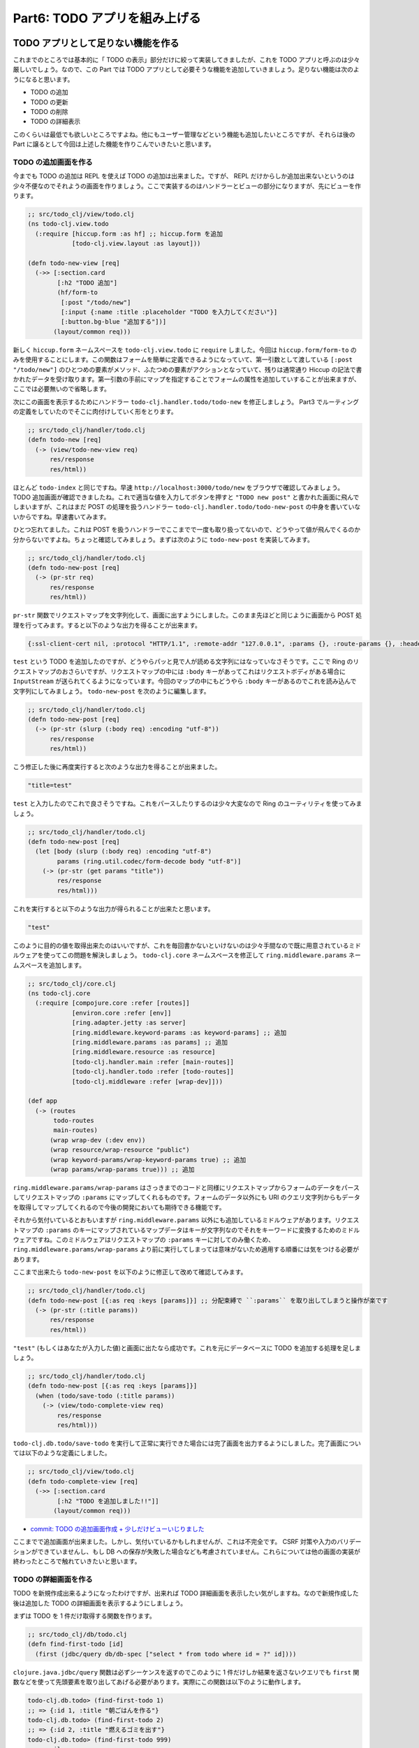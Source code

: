 ================================
 Part6: TODO アプリを組み上げる
================================

TODO アプリとして足りない機能を作る
===================================

これまでのところでは基本的に「 TODO の表示」部分だけに絞って実装してきましたが、これを TODO アプリと呼ぶのは少々厳しいでしょう。なので、この Part では TODO アプリとして必要そうな機能を追加していきましょう。足りない機能は次のようになると思います。

* TODO の追加
* TODO の更新
* TODO の削除
* TODO の詳細表示

このくらいは最低でも欲しいところですよね。他にもユーザー管理などという機能も追加したいところですが、それらは後の Part に譲るとして今回は上述した機能を作りこんでいきたいと思います。

TODO の追加画面を作る
---------------------

今までも TODO の追加は REPL を使えば TODO の追加は出来ました。ですが、 REPL だけからしか追加出来ないというのは少々不便なのでそれようの画面を作りましょう。ここで実装するのはハンドラーとビューの部分になりますが、先にビューを作ります。

.. sourcecode:: clojure

  ;; src/todo_clj/view/todo.clj
  (ns todo-clj.view.todo
    (:require [hiccup.form :as hf] ;; hiccup.form を追加
              [todo-clj.view.layout :as layout]))

  (defn todo-new-view [req]
    (->> [:section.card
          [:h2 "TODO 追加"]
          (hf/form-to
           [:post "/todo/new"]
           [:input {:name :title :placeholder "TODO を入力してください"}]
           [:button.bg-blue "追加する"])]
         (layout/common req)))

新しく ``hiccup.form`` ネームスペースを ``todo-clj.view.todo`` に ``require`` しました。今回は ``hiccup.form/form-to`` のみを使用することにします。この関数はフォームを簡単に定義できるようになっていて、第一引数として渡している ``[:post "/todo/new"]`` のひとつめの要素がメソッド、ふたつめの要素がアクションとなっていて、残りは通常通り Hiccup の記法で書かれたデータを受け取ります。第一引数の手前にマップを指定することでフォームの属性を追加していすることが出来ますが、ここでは必要無いので省略します。

次にこの画面を表示するためにハンドラー ``todo-clj.handler.todo/todo-new`` を修正しましょう。 Part3 でルーティングの定義をしていたのでそこに肉付けしていく形をとります。

.. sourcecode:: clojure

  ;; src/todo_clj/handler/todo.clj
  (defn todo-new [req]
    (-> (view/todo-new-view req)
        res/response
        res/html))

ほとんど ``todo-index`` と同じですね。早速 ``http://localhost:3000/todo/new`` をブラウザで確認してみましょう。 TODO 追加画面が確認できましたね。これで適当な値を入力してボタンを押すと ``"TODO new post"`` と書かれた画面に飛んでしまいますが、これはまだ POST の処理を扱うハンドラー ``todo-clj.handler.todo/todo-new-post`` の中身を書いていないからですね。早速書いてみます。

ひとつ忘れてました。これは POST を扱うハンドラーでここまでで一度も取り扱ってないので、どうやって値が飛んでくるのか分からないですよね。ちょっと確認してみましょう。まずは次のように ``todo-new-post`` を実装してみます。

.. sourcecode:: clojure

  ;; src/todo_clj/handler/todo.clj
  (defn todo-new-post [req]
    (-> (pr-str req)
        res/response
        res/html))

``pr-str`` 関数でリクエストマップを文字列化して、画面に出すようにしました。このまま先ほどと同じように画面から POST 処理を行ってみます。すると以下のような出力を得ることが出来ます。

.. sourcecode:: clojure

  {:ssl-client-cert nil, :protocol "HTTP/1.1", :remote-addr "127.0.0.1", :params {}, :route-params {}, :headers {"accept" "text/html,application/xhtml+xml,application/xml;q=0.9,*/*;q=0.8", "user-agent" "Mozilla/5.0 (X11; Ubuntu; Linux x86_64; rv:41.0) Gecko/20100101 Firefox/41.0", "referer" "http://localhost:3000/todo/new", "connection" "keep-alive", "host" "localhost:3000", "accept-language" "en-US,en;q=0.5", "accept-encoding" "gzip, deflate", "content-length" "10", "content-type" "application/x-www-form-urlencoded"}, :server-port 3000, :content-length 10, :compojure/route [:post "/new"], :content-type "application/x-www-form-urlencoded", :path-info "/new", :character-encoding nil, :context "/todo", :uri "/todo/new", :server-name "localhost", :query-string nil, :body #object[org.eclipse.jetty.server.HttpInputOverHTTP 0x56833ace "HttpInputOverHTTP@56833ace"], :scheme :http, :request-method :post}

``test`` という TODO を追加したのですが、どうやらパッと見で人が読める文字列にはなっていなさそうです。ここで Ring のリクエストマップのおさらいですが、リクエストマップの中には ``:body`` キーがあってこれはリクエストボディがある場合に ``InputStream`` が送られてくるようになっています。今回のマップの中にもどうやら ``:body`` キーがあるのでこれを読み込んで文字列にしてみましょう。 ``todo-new-post`` を次のように編集します。

.. sourcecode:: clojure

  ;; src/todo_clj/handler/todo.clj
  (defn todo-new-post [req]
    (-> (pr-str (slurp (:body req) :encoding "utf-8"))
        res/response
        res/html))

こう修正した後に再度実行すると次のような出力を得ることが出来ました。

.. sourcecode:: clojure

  "title=test"

``test`` と入力したのでこれで良さそうですね。これをパースしたりするのは少々大変なので Ring のユーティリティを使ってみましょう。

.. sourcecode:: clojure

  ;; src/todo_clj/handler/todo.clj
  (defn todo-new-post [req]
    (let [body (slurp (:body req) :encoding "utf-8")
          params (ring.util.codec/form-decode body "utf-8")]
      (-> (pr-str (get params "title"))
          res/response
          res/html)))

これを実行すると以下のような出力が得られることが出来たと思います。

.. sourcecode:: clojure

  "test"

このように目的の値を取得出来たのはいいですが、これを毎回書かないといけないのは少々手間なので既に用意されているミドルウェアを使ってこの問題を解決しましょう。 ``todo-clj.core`` ネームスペースを修正して ``ring.middleware.params`` ネームスペースを追加します。

.. sourcecode:: clojure

  ;; src/todo_clj/core.clj
  (ns todo-clj.core
    (:require [compojure.core :refer [routes]]
              [environ.core :refer [env]]
              [ring.adapter.jetty :as server]
              [ring.middleware.keyword-params :as keyword-params] ;; 追加
              [ring.middleware.params :as params] ;; 追加
              [ring.middleware.resource :as resource]
              [todo-clj.handler.main :refer [main-routes]]
              [todo-clj.handler.todo :refer [todo-routes]]
              [todo-clj.middleware :refer [wrap-dev]]))

  (def app
    (-> (routes
         todo-routes
         main-routes)
        (wrap wrap-dev (:dev env))
        (wrap resource/wrap-resource "public")
        (wrap keyword-params/wrap-keyword-params true) ;; 追加
        (wrap params/wrap-params true))) ;; 追加

``ring.middleware.params/wrap-params`` はさっきまでのコードと同様にリクエストマップからフォームのデータをパースしてリクエストマップの ``:params`` にマップしてくれるものです。フォームのデータ以外にも URI のクエリ文字列からもデータを取得してマップしてくれるので今後の開発においても期待できる機能です。

それから気付いているとおもいますが ``ring.middleware.params`` 以外にも追加しているミドルウェアがあります。リクエストマップの ``:params`` のキーにマップされているマップデータはキーが文字列なのでそれをキーワードに変換するためのミドルウェアですね。このミドルウェアはリクエストマップの ``:params`` キーに対してのみ働くため、 ``ring.middleware.params/wrap-params`` より前に実行してしまっては意味がないため適用する順番には気をつける必要があります。

ここまで出来たら ``todo-new-post`` を以下のように修正して改めて確認してみます。

.. sourcecode:: clojure

  ;; src/todo_clj/handler/todo.clj
  (defn todo-new-post [{:as req :keys [params]}] ;; 分配束縛で ``:params`` を取り出してしまうと操作が楽です
    (-> (pr-str (:title params))
        res/response
        res/html))

``"test"`` (もしくはあなたが入力した値)と画面に出たなら成功です。これを元にデータベースに TODO を追加する処理を足しましょう。

.. sourcecode:: clojure

  ;; src/todo_clj/handler/todo.clj
  (defn todo-new-post [{:as req :keys [params]}]
    (when (todo/save-todo (:title params))
      (-> (view/todo-complete-view req)
          res/response
          res/html)))

``todo-clj.db.todo/save-todo`` を実行して正常に実行できた場合には完了画面を出力するようにしました。完了画面については以下のような定義にしました。

.. sourcecode:: clojure

  ;; src/todo_clj/view/todo.clj
  (defn todo-complete-view [req]
    (->> [:section.card
          [:h2 "TODO を追加しました!!"]]
         (layout/common req)))

* `commit: TODO の追加画面作成 + 少しだけビューいじりました <https://github.com/ayato-p/intro-web-clojure/commit/a7be051ef75783a2547714bebb431dbbbcc73846>`_

ここまでで追加画面が出来ました。しかし、気付いているかもしれませんが、これは不完全です。 CSRF 対策や入力のバリデーションができていませんし、もし DB への保存が失敗した場合なども考慮されていません。これらについては他の画面の実装が終わったところで触れていきたいと思います。

TODO の詳細画面を作る
---------------------

TODO を新規作成出来るようになったわけですが、出来れば TODO 詳細画面を表示したい気がしますね。なので新規作成した後は追加した TODO の詳細画面を表示するようにしましょう。

まずは TODO を 1 件だけ取得する関数を作ります。

.. sourcecode:: clojure

  ;; src/todo_clj/db/todo.clj
  (defn find-first-todo [id]
    (first (jdbc/query db/db-spec ["select * from todo where id = ?" id])))

``clojure.java.jdbc/query`` 関数は必ずシーケンスを返すのでこのように 1 件だけしか結果を返さないクエリでも ``first`` 関数などを使って先頭要素を取り出してあげる必要があります。実際にこの関数は以下のように動作します。

.. sourcecode:: clojure

  todo-clj.db.todo> (find-first-todo 1)
  ;; => {:id 1, :title "朝ごはんを作る"}
  todo-clj.db.todo> (find-first-todo 2)
  ;; => {:id 2, :title "燃えるゴミを出す"}
  todo-clj.db.todo> (find-first-todo 999)
  ;; => nil

存在しない ID を指定した場合(検索結果が 0 件)、 ``nil`` を返却します。

さて、データベースから TODO を取得する処理は出来たので今度は表示をなんとかしましょう。

.. sourcecode:: clojure

  ;; src/todo_clj/handler/todo.clj
  (defn todo-show [{:as req :keys [params]}]
    (if-let [todo (todo/find-first-todo (Long/parseLong (:todo-id params)))]
      (-> (view/todo-show-view req todo)
          res/response
          res/html)))

``params`` から ``:todo-id`` キーの値を取得していますが、これは Compojure のルーティング定義部分で指定していたルートパラメーターですね。 Compojure のルートをリクエストマップが通るときに、自動的にルートパラメーターが ``:params`` にマップされているマップデータへと追加されます。そして、これは文字列の値なので数値へと変換する必要があります。

指定されたルートパラメーターを取得して TODO を検索するわけですが、 URI を手動で入力されたりする場合は該当する TODO が存在しない可能性があるので ``if-let`` を使って分岐しますが、エラー処理については後述するのでここではその部分について言及を避けます。

ビュー部分に関しては TODO のタイトルを表示するだけにしたいので次のようにします。

.. sourcecode:: clojure

  ;; src/todo_clj/view/todo.clj
  (defn todo-show-view [req todo]
    (->> [:section.card
          [:h2 (:title todo)]]
         (layout/common req)))

ここまで実装出来たら ``http://localhost:3000/todo/1`` と入力して、 TODO の 1 件目が表示されているのが確認出来たら最後に TODO 作成後にこの画面にリダイレクトするように変更しましょう。まずはリダイレクト用のユーティリティ関数を ``todo-clj.util.response`` ネームスペースに追加します。

.. sourcecode:: clojure

  ;; src/todo_clj/util/response.clj
  (def redirect #'res/redirect)
  (alter-meta! #'redirect #(merge % (meta #'res/redirect)))

``response`` 関数と同じように ``redirect`` 関数を持ってきます。 ``todo-clj.handler.todo/todo-new-post`` を修正して次のようにします。

.. sourcecode:: clojure

  ;; src/todo_clj/handler/todo.clj
  (defn todo-new-post [{:as req :keys [params]}]
    (if-let [todo (first (todo/save-todo (:title params)))]
      (-> (res/redirect (str "/todo/" (:id todo)))
          res/html)))

これで TODO を追加したら自動的に詳細画面へとリダイレクトされるようになりました。ただ、いきなり詳細画面が出されても嬉しくないのでちょっとしたアラートが TODO を追加した直後の詳細画面でのみ表示されるようにしましょう。 Rails や他のフレームワークでいう flash 機能を使いたいので、例によってこれをミドルウェアで実現します。まずはいつも通り ``todo-clj.core`` ネームスペースを修正して、ミドルウェアを追加します。

.. sourcecode:: clojure

  ;; src/todo_clj/core.clj
  (ns todo-clj.core
    (:require [compojure.core :refer [routes]]
              [environ.core :refer [env]]
              [ring.adapter.jetty :as server]
              [ring.middleware.flash :as flash] ;; 追加
              [ring.middleware.keyword-params :as keyword-params]
              [ring.middleware.params :as params]
              [ring.middleware.resource :as resource]
              [ring.middleware.session :as session] ;; 追加
              [todo-clj.handler.main :refer [main-routes]]
              [todo-clj.handler.todo :refer [todo-routes]]
              [todo-clj.middleware :refer [wrap-dev]]))

  (def app
    (-> (routes
         todo-routes
         main-routes)
        (wrap wrap-dev (:dev env))
        (wrap resource/wrap-resource "public")
        (wrap keyword-params/wrap-keyword-params true)
        (wrap params/wrap-params true)
        (wrap flash/wrap-flash true) ;; 追加
        (wrap session/wrap-session true))) ;; 追加

``ring.middleware.flash`` と ``ring.middleware.session`` を足しました。これらはレスポンスマップに対して修正を加えるミドルウェアですが、それぞれ flash ミドルウェアはレスポンスマップに ``:flash`` というキーがある場合に、次のリクエストマップに対して ``:flash`` キーでコンテンツを追加します。 session ミドルウェアは flash ミドルウェアと同様に ``:session`` というキーで同じ動作をします。また ``ring.middleware.flash`` は ``ring.middleware.session`` に依存しているので、適用する順番には気をつける必要があります。

次に ``todo-new-post`` 関数を少し修正します。

.. sourcecode:: clojure

  ;; src/todo_clj/handler/todo.clj
  (defn todo-new-post [{:as req :keys [params]}]
    (if-let [todo (first (todo/save-todo (:title params)))]
      (-> (res/redirect (str "/todo/" (:id todo)))
          (assoc :flash {:msg "TODO を正常に追加しました。"}) ;; 追加
          res/html)))

レスポンスマップ( ``redirect`` 関数はレスポンスマップを返却する)の ``:flash`` キーにマップデータを追加します。このようにして追加された flash データはビューで次のように利用します。

.. sourcecode:: clojure

  ;; src/todo_clj/view/todo.clj
  (defn todo-show-view [req todo]
    (->> [:section.card
          (when-let [{:keys [msg]} (:flash req)] ;; リクエストマップに ``:flash`` があればそれをアラートとして表示される
            [:div.alert.alert-success [:strong msg]])
          [:h2 (:title todo)]]
         (layout/common req)))

* `commit: TODO 詳細画面の作成とミドルウェアを幾つか追加 <https://github.com/ayato-p/intro-web-clojure/commit/16c832d21b8753d95ad3bb605a337aadfb338695>`_

早速、 ``http://localhost:3000/todo/new`` から新しい TODO を追加してみて、アラートが正常に表示されることを確認します。出来たら次に進みましょう。あ、 ``todo-complete-view`` 関数は使わなくなったので削除してしまっても問題ありません。

TODO の編集画面を作る
---------------------

追加して、詳細画面を表示出来るようになったら今度は既にある TODO を更新出来るようにしたいですよね(今のところ TODO のタイトルしか作成出来ないのでそうでもない?)。早速書いていきます。

ブラウザで ``http://localhost:3000/todo/1/edit`` にアクセスすると素っ気ない文字列が出てくる状態だと思うので、さっとハンドラーを修正してビューも作成してしまいましょう。

.. sourcecode:: clojure

  ;; src/todo_clj/handler/todo.clj
  (defn todo-edit [{:as req :keys [params]}]
    (if-let [todo (todo/find-first-todo (Long/parseLong (:todo-id params)))]
      (-> (view/todo-edit-view req todo)
          res/response
          res/html)))

.. sourcecode:: clojure

  ;; src/todo_clj/view/todo.clj
  (defn todo-edit-view [req todo]
    (let [todo-id (get-in req [:params :todo-id])]
      (->> [:section.card
            [:h2 "TODO 編集"]
            (hf/form-to
             [:post (str "/todo/" todo-id "/edit")]
             [:input {:name :title :value (:title todo)
                      :placeholder "TODO を入力してください"}]
             [:button.bg-blue "更新する"])]
           (layout/common req))))

こんな感じで編集画面を作りました。ほとんど、 ``todo-new`` や ``todo-show`` で書いたようなコードなので改めて説明する必要はあまりないと思います。これで ``http://localhost:3000/todo/1/edit`` にアクセスすると追加画面と似たような(というかほぼ同じ)画面が見えるようになっていますが、ここに何か入力して「更新する」ボタンお押してもまた素っ気ない文字列が出てくるだけです。次は POST 処理を書いてあげる必要がありますね。先にデータベースへ更新をかける関数を書きます。

.. sourcecode:: clojure

  ;; src/todo_clj/db/todo.clj
  (defn update-todo [id title]
    (jdbc/update! db/db-spec :todo {:title title} ["id = ?" id]))

実際に更新出来るか REPL でこれを試してみましょう。

.. sourcecode:: clojure

  todo-clj.db.todo> (update-todo 1 "夜ご飯を食べる")
  ;; => (1)
  todo-clj.db.todo> (update-todo 9999 "ラザニアを作る")
  ;; => (0)

前の Part で説明したように ``clojure.java.jdbc/update!`` 関数は更新件数を返すので、更新件数が 0 だったら更新する対象がなかったみなすことが出来そうです。これを使って実際の POST 処理を書くと次のようになります。

.. sourcecode:: clojure

  ;; src/todo_clj/handler/todo.clj
  (defn todo-edit-post [{:as req :keys [params]}]
    (let [todo-id (Long/parseLong (:todo-id params))]
      (if (pos? (first (todo/update-todo todo-id (:title params))))
        (-> (res/redirect (str "/todo/" todo-id))
            (assoc :flash {:msg "TODO を正常に更新しました"})
            res/html))))

* `commit: TODO の更新画面を作成した <https://github.com/ayato-p/intro-web-clojure/commit/95f9fa5e193784cc30bc44ea2674e8b78611c247>`_

``pos?`` で更新件数が 1 件以上であることを確かめています。もし更新件数が 1 件以上であれば(期待値としては 1 件しかないはずですが)正常に更新処理を出来たということなので追加処理のとき同様リダイレクトして詳細画面を表示させましょう。ここまで書いたら ``http://localhost:3000/todo/1/edit`` から更新して詳細画面が出ることを確認しましょう。

TODO の削除画面を作る
---------------------

さて、追加、表示、編集ときたので最後の削除画面を作りましょう。これも難しくないので編集画面と同様さっくりやってしまいましょう。まずは ``http://localhost:3000/todo/1/delete`` でアクセスされたら削除するのか確認するような画面を作りましょう。

.. sourcecode:: clojure

  ;; src/todo_clj/handler/todo.clj
  (defn todo-delete [{:as req :keys [params]}]
    (if-let [todo (todo/find-first-todo (Long/parseLong (:todo-id params)))]
      (-> (view/todo-delete-view req todo)
          res/response
          res/html)))

.. sourcecode:: clojure

  ;; src/todo_clj/view/todo.clj
  (defn todo-delete-view [req todo]
    (let [todo-id (get-in req [:params :todo-id])]
      (->> [:section.card
            [:h2 "TODO 削除"]
            (hf/form-to
             [:post (str "/todo/" todo-id "/delete")]
             [:p "次の TODO を本当に削除しますか?"]
             [:p "*" (:title todo)]
             [:button.bg-red "削除する"])]
           (layout/common req))))

ここまでも大凡同じですね。次はデータベースから TODO を削除する処理を書きます。

.. sourcecode:: clojure

  ;; src/todo_clj/db/todo.clj
  (defn delete-todo [id]
    (jdbc/delete! db/db-spec :todo ["id = ?" id]))

これを REPL で試すとこうなります。

.. sourcecode:: clojure

  todo-clj.db.todo> (delete-todo 2)
  ;; => (1)
  todo-clj.db.todo> (delete-todo 2)
  ;; => (0)

これも更新関数と同様に更新件数を返します。なので、削除対象が 0 件の場合は 0 が返ってきます。最後に POST を処理する関数を書いたら完成です。

.. sourcecode:: clojure

  ;; src/todo_clj/db/todo.clj
  (defn todo-delete-post [{:as req :keys [params]}]
    (let [todo-id (Long/parseLong (:todo-id params))]
      (if (pos? (first (todo/delete-todo todo-id)))
        (-> (res/redirect "/todo")
            (assoc :flash {:msg "TODO を正常に削除しました"})
            res/html))))

削除したあとのリダイレクト先に TODO の一覧画面にします。一覧画面上にアラートを出したいので、一覧画面の方にも修正を加えます。

.. sourcecode:: clojure

  ;; src/todo_clj/handler/todo.clj
  (defn todo-index-view [req todo-list]
    (->> [:section.card
          (when-let [{:keys [msg]} (:flash req)]
            [:div.alert.alert-success [:strong msg]])
          [:h2 "TODO 一覧"]
          [:ul
           (for [{:keys [title]} todo-list]
             [:li title])]]
         (layout/common req)))

* `commit: TODO の削除画面を作成した <https://github.com/ayato-p/intro-web-clojure/commit/4686b0d8ac88a8ebda7669ae6c8384ae58aaf89b>`_

書けたら実際に ``http://localhost:3000/todo/1/delete`` から削除してみましょう。削除が成功していればここまでは大丈夫でしょう。

仕上げ
======

簡単に幾つかの画面を作ってきましたが、気付いていると思いますが各画面を行き来するためのリンクが欠けていたり、エラーハンドリングが出来ていなかったりとちょっと杜撰です。ということでアプリを仕上げていきましょう。

各画面をリンクさせる
--------------------

まずは今まで作った画面をリンクさせましょう。

.. sourcecode:: clojure

  ;; src/todo_clj/view/todo.clj
  (defn todo-index-view [req todo-list]
    (->> [:section.card
          (when-let [{:keys [msg]} (:flash req)]
            [:div.alert.alert-success [:strong msg]])
          [:h2 "TODO 一覧"]
          [:ul
           (for [{:keys [id title]} todo-list]
             [:li [:a {:href (str "/todo/" id)} title]])]]
         (layout/common req)))

TODO 一覧はそれぞれの TODO に詳細画面へといけるリンクを付けました。

.. sourcecode:: clojure

  ;; src/todo_clj/view/todo.clj
  (defn todo-show-view [req todo]
    (let [todo-id (:id todo)]
      (->> [:section.card
            (when-let [{:keys [msg]} (:flash req)]
              [:div.alert.alert-success [:strong msg]])
            [:h2 (:title todo)]
            [:a.wide-link {:href (str "/todo/" todo-id "/edit")} "修正する"]
            [:a.wide-link {:href (str "/todo/" todo-id "/delete")} "削除する"]]
           (layout/common req))))

詳細画面には編集と削除画面のそれぞれにいけるリンクを付けました。これでとりあえず URI 直接入力しないと各画面にいけないという問題は解消できました。それと CSS に少し書き足しています。

.. sourcecode:: css

  ;; resources/public/css/style.css
  a.wide-link {
      margin: 0 5px;
  }

* `commit: 画面間のリンクを作成 <https://github.com/ayato-p/intro-web-clojure/commit/e9d3aedbacb0563719d82d3bf7c4eec0535ba44c>`_

バリデーションを作る
--------------------

今までの状態では何も入力しないでも TODO を追加したり更新することができていました。出来ればちゃんとしたデータを入力してもらいたいので、入力がない場合入力画面へと再度誘導したいと思います。

これを実現するためにまずはバリデーションを簡単に行えるライブラリを導入しましょう。今回は bouncer というバリデーション用ライブラリを使うことにします。

.. sourcecode:: clojure

  ;; project.clj
  :dependencies [[org.clojure/clojure "1.7.0"]
                 [ring "1.4.0"]
                 [compojure "1.4.0"]
                 [hiccup "1.0.5"]
                 [environ "1.0.1"]
                 [org.clojure/java.jdbc "0.4.2"]
                 [org.postgresql/postgresql "9.4-1205-jdbc42"]
                 [bouncer "0.3.3"]] ;; new

いつものように依存関係に追加したら REPL を再起動して軽く試してみましょう。

.. sourcecode:: clojure

  user> (require '[bouncer.core :as b]
                 '[bouncer.validators :as v])
  ;; => nil
  user> (b/validate {:title ""}
                    :title v/required)
  ;; => [{:title ("title must be present")} {:title "", :bouncer.core/errors {:title ("title must be present")}}]
  user> (b/validate {:title "朝ごはんを作る"}
                    :title v/required)
  ;; => [nil {:title "朝ごはんを作る"}]
  user> (def todo-varidator {:title v/required})
  ;; => #'user/todo-varidator
  user> (b/validate {:title ""} todo-varidator)
  ;; => [{:title ("title must be present")} {:title "", :bouncer.core/errors {:title ("title must be present")}}]
  user> (b/valid? {:title "朝ごはんを作る"} todo-varidator)
  ;; => true

主に使うことになるのは ``bouncer.core/validate`` と ``bouncer.core/valid?`` だと思います。 ``bouncer.validators`` ネームスペースは幾つかの組み込みバリデーターを提供してくれます。使い方はなんとなくわかったと思うので早速これを私たちの TODO アプリに組み込んでみます。

まずは次のようなコードを考えてみます。

.. sourcecode:: clojure

  (def validator {:foo required})

  (defn new-handler [req]
    (do-something req))

  (defn new-post-handler [req]
    (with-fallback #(new-handler (assoc req :errors %))
      (let [params (validate (:params req) validator)]
        (do-something params))))

``new-post-handler`` で ``validate`` 関数を呼び出して、バリデーションエラーが発生したら予め登録しておいた匿名関数 ``#(new-handler (assoc :errors %))`` を呼び出し、再度 ``new-handler`` を実行する…こういう形でコードを書けたらいちいちバリデーションエラーのために ``if`` で条件分岐するとか冗長な処理を色んなところに書かなくて良くなりそうです。

早速上記のような処理が書くためにふたつのヘルパーを新しいネームスペースに定義してみます。

.. sourcecode:: clojure

  ;; src/todo_clj/util/validation.clj
  (ns todo-clj.util.validation
    (:require [bouncer.core :as b]))

  (defn validate [& args]
    (let [[errors org+errors] (apply b/validate args)]
      (if (nil? errors)
        org+errors
        (throw (ex-info "Validation error" errors)))))

  (defmacro with-fallback [fallback & body]
    `(try
       ~@body
       (catch clojure.lang.ExceptionInfo e#
         (~fallback (ex-data e#)))))

``todo-clj.util.validation`` ネームスペースを作ってそこに ``validate`` 関数と ``with-fallback`` マクロを定義しました。 ``validate`` 関数は ``bouncer.core/validate`` 関数をラップしたものですが、エラーがある場合にはバリデーションエラーの情報を含めた実行時例外を投げるようにしていて、エラーがない場合には ``validate`` 関数に渡されたマップ情報をそのまま返却するようにしています。 ``with-fallback`` は先に定義した ``validate`` 関数と対になるもので、第一引数として実行時例外が起こった場合に呼び出す関数を受け取り、あとは例外を起こしうるコードを渡すだけです。

.. sourcecode:: clojure

  todo-clj.util.validation> (def a-validator {:foo bouncer.validators/required})
  ;; => #'todo-clj.util.validation/a-validator
  todo-clj.util.validation> (with-fallback println (validate {:bar :baz} a-validator))
  ;; {:foo (foo must be present)}
  ;; => nil
  todo-clj.util.validation> (with-fallback println (validate {:foo :any} a-validator))
  ;; => {:foo :any}

こんな感じで使えるのでこれを踏まえて、ハンドラーにこれらを適用してみましょう。

.. sourcecode:: clojure

  ;; src/todo_clj/handler/todo.clj
  (ns todo-clj.handler.todo
    (:require [bouncer.validators :as v] ;; 追加
              [compojure.core :refer [defroutes context GET POST]]
              [todo-clj.db.todo :as todo]
              [todo-clj.util.response :as res]
              [todo-clj.util.validation :as uv] ;; 追加
              [todo-clj.view.todo :as view]))

  (def todo-validator {:title [[v/required :message "TODO を入力してください"]]}) ;; 必須入力という制限を設ける + 標準メッセージだと英語なので日本語に

  (defn todo-new-post [{:as req :keys [params]}]
    (uv/with-fallback #(todo-new (assoc req :errors %)) ;; エラーなら ``todo-new`` を呼び出す
      (let [params (uv/validate params todo-validator)]
        (if-let [todo (first (todo/save-todo (:title params)))]
          (-> (res/redirect (str "/todo/" (:id todo)))
              (assoc :flash {:msg "TODO を正常に追加しました。"})
              res/html)))))

  (defn todo-edit-post [{:as req :keys [params]}]
    (uv/with-fallback #(todo-edit (assoc req :errors %))
      (let [params (uv/validate params todo-validator)
            todo-id (Long/parseLong (:todo-id params))]
        (if (pos? (first (todo/update-todo todo-id (:title params))))
          (-> (res/redirect (str "/todo/" todo-id))
              (assoc :flash {:msg "TODO を正常に更新しました"})
              res/html)))))

ハンドラーに適用するとこのようになりました。そして `fallback` として設定した匿名関数の引数にはリクエストマップに ``:errors`` キーを追加してバリデーションエラーの結果を挿入します。追加された ``:errors`` キーの値をビュー側で呼び出して、エラーメッセージを表示させます。

.. sourcecode:: clojure

  ;; src/todo_clj/view/todo.clj
  (defn error-messages [req]
    (when-let [errors (:errors req)]
      [:ul
       (for [[k v] errors
             msg v]
         [:li.error-message msg])]))

  (defn todo-new-view [req]
    (->> [:section.card
          [:h2 "TODO 追加"]
          (hf/form-to
           [:post "/todo/new"]
           (error-messages req) ;; 追加
           [:input {:name :title :placeholder "TODO を入力してください"}]
           [:button.bg-blue "追加する"])]
         (layout/common req)))

  (defn todo-edit-view [req todo]
    (let [todo-id (get-in req [:params :todo-id])]
      (->> [:section.card
            [:h2 "TODO 編集"]
            (hf/form-to
             [:post (str "/todo/" todo-id "/edit")]
             (error-messages req) ;; 追加
             [:input {:name :title :value (:title todo)
                      :placeholder "TODO を入力してください"}]
             [:button.bg-blue "更新する"])]
           (layout/common req))))

* `commit: バリデーション機能の実装 <https://github.com/ayato-p/intro-web-clojure/commit/87548021f3a926da4dd23f049aa7f9c9e386e902>`_

``:errors`` がリクエストマップにある場合、それを展開してエラーメッセージのリストを表示するようにしました。ここまで出来たら追加か編集画面で何も入力せずにボタンを押してみましょう。また入力画面になってエラーメッセージが表示されたら成功です。

CSRF 対策する
-------------

バリデーション機能を実装したところで次は CSRF 対策もしましょう。 CSRF 対策とはなにかという話はしませんが、 CSRF 対策を怠るとどうなるか詳しく知らない人は「ぼくはまちちゃん騒動」など調べると良いと思います。

さて、この問題も ``ring-anti-forgery`` という Ring ミドルウェアを追加するだけで解決出来てしまうんですが、ここでちょっと ``todo-clj.core`` ネームスペースの ``app`` を確認してみます。

.. sourcecode:: clojure

  ;; src/todo_clj/core.clj
  (def app
    (-> (routes
         todo-routes
         main-routes)
        (wrap wrap-dev (:dev env))
        (wrap resource/wrap-resource "public")
        (wrap keyword-params/wrap-keyword-params true)
        (wrap params/wrap-params true)
        (wrap flash/wrap-flash true)
        (wrap session/wrap-session true)))

ミドルウェアがかなり増えてきてちょっと複雑になってきた気がするのでこれをまずはスマートにしましょう。独自で ``todo-clj.middleware/wrap-dev`` のような関数を作ってしまっても良いのですが、実は広く一般に使われているライブラリでこれらを統合しているものがあるのでそれを使いたいと思います。ライブラリの名前は `Ring-Defaults` です。依存関係へと追加します。

.. sourcecode:: clojure

  ;; project.clj
  :dependencies [[org.clojure/clojure "1.7.0"]
                 [ring "1.4.0"]
                 [compojure "1.4.0"]
                 [hiccup "1.0.5"]
                 [environ "1.0.1"]
                 [org.clojure/java.jdbc "0.4.2"]
                 [org.postgresql/postgresql "9.4-1205-jdbc42"]
                 [bouncer "0.3.3"]
                 [ring/ring-defaults "0.1.5"]] ;; <- New

REPL を再起動して早速導入しましょう、と言いたいところですがどんなライブラリがこれで使えるようになるのか理解していないと「とりあえずこれ追加すれば OK 」という風になってしまうので少しばかり遠回りして解説しましょう。

私たちがこれから使おうとしているミドルウェアは ``ring.middleware.defaults/wrap-defaults`` というもので、その全貌は以下のようになっています。

.. sourcecode:: clojure

  ;; in ring.middleware.defaults ns
  (defn wrap-defaults
    "Wraps a handler in default Ring middleware, as specified by the supplied
    configuration map.
    See: api-defaults
         site-defaults
         secure-api-defaults
         secure-site-defaults"
    [handler config]
    (-> handler
        (wrap wrap-anti-forgery     (get-in config [:security :anti-forgery] false))
        (wrap wrap-flash            (get-in config [:session :flash] false))
        (wrap wrap-session          (:session config false))
        (wrap wrap-keyword-params   (get-in config [:params :keywordize] false))
        (wrap wrap-nested-params    (get-in config [:params :nested] false))
        (wrap wrap-multipart-params (get-in config [:params :multipart] false))
        (wrap wrap-params           (get-in config [:params :urlencoded] false))
        (wrap wrap-cookies          (get-in config [:cookies] false))
        (wrap wrap-absolute-redirects (get-in config [:responses :absolute-redirects] false))
        (wrap wrap-resource         (get-in config [:static :resources] false))
        (wrap wrap-file             (get-in config [:static :files] false))
        (wrap wrap-content-type     (get-in config [:responses :content-types] false))
        (wrap wrap-default-charset  (get-in config [:responses :default-charset] false))
        (wrap wrap-not-modified     (get-in config [:responses :not-modified-responses] false))
        (wrap wrap-x-headers        (:security config))
        (wrap wrap-hsts             (get-in config [:security :hsts] false))
        (wrap wrap-ssl-redirect     (get-in config [:security :ssl-redirect] false))
        (wrap wrap-forwarded-scheme      (boolean (:proxy config)))
        (wrap wrap-forwarded-remote-addr (boolean (:proxy config)))))

`ring-defaults <https://github.com/ring-clojure/ring-defaults/blob/e86b1c033d52d460cd622064c29a943b5569dffe/src/ring/middleware/defaults.clj#L81>`_ より引用しましたが、今まで書いてきたコードと似たようなコードがあることに気付いたでしょうか。 `flash`, `session`, `params` などなど今まで必要に迫られて追加してきたものですが、今回欲しい `anti-forgery` ミドルウェアが入っているのも確認出来ます。さて、このミドルウェアですが第一引数にハンドラーを受け取るのは他と同様ですが、第二引数に設定をマップデータとして受け取るようです。ではその設定はいちいち自分で書かないといけないのかというとそうではなく、これも同じネームスペースにあるのでそれを使います。 ``secure-api-defaults``, ``api-defaults``, ``secure-site-defaults``, ``site-defaults`` とありますが、今回は ``side-defaults`` を使うことにしましょう。実際に使う場合は次のようになると思います。

.. sourcecode:: clojure

  (ns example.core
    (:require [ring.middleware.defaults :as defaults]))

  (defn handler [req]
    (do-something))

  (def app
    (defaults/wrap-defaults handler defaults/site-defaults))

またこの初期設定( ``site-defaults`` など)がこのまま使いたくない、気に入らないという場合はそれぞれただのマップデータなので書き換え可能です。例えばこんな風に。

.. sourcecode:: clojure

  (def my-defaults
    (assoc-in defaults/site-defaults [:security :anti-forgery] false))

  (def app
    (defaults/wrap-defaults handler my-defaults))

このように自分で何が必要かを選んで適用することが出来るのでテストのときは適用するミドルウェアを変更したいなどという要望に対応することが出来ます。実際にこの ``wrap-defaults`` ミドルウェアを私たちの TODO アプリへと適用します。

``todo-clj.middleware`` ネームスペースへ次のような ``middleware-set`` 関数を足します。

.. sourcecode:: clojure

  ;; src/todo_clj/middleware.clj
  (ns todo-clj.middleware
    (:require [environ.core :refer [env]]
              [ring.middleware.defaults :as defaults]))

  (def ^:private wrap #'defaults/wrap)

  (defn middleware-set [handler]
    (-> handler
        (wrap wrap-dev (:dev env))
        (defaults/wrap-defaults defaults/site-defaults)))

元々、 ``todo-clj.core`` で ``require`` していた environ もこちらに持ってきています。 ``wrap`` 関数は ``todo-clj.core`` で実装していたのを ``ring.middleware.defaults`` のものを使うようにしました。今まで ``todo-clj.core/app`` に対して色々なミドルウェアを ``middleware-set`` 関数で一旦受けてそれをあとで ``todo-clj.core/app`` に適用するということですね。それでは ``todo-clj.core`` も修正しましょう。

.. sourcecode:: clojure

  ;; src/todo_clj/core.clj
  (ns todo-clj.core
    (:require [compojure.core :refer [routes]]
              [ring.adapter.jetty :as server]
              [todo-clj.handler.main :refer [main-routes]]
              [todo-clj.handler.todo :refer [todo-routes]]
              [todo-clj.middleware :refer [middleware-set]]))

  (def app
    (middleware-set
     (routes
      todo-routes
      main-routes)))


色々と ``require`` していたものがなくなったので ``ns`` マクロがスッキリしました。また沢山のミドルウェアをスレッディングマクロで適用していた ``app`` もスッキリとしています。ここまで書き換えたらサーバーを再起動します。ミドルウェアを追加したりした場合は `reload` ミドルウェアでは解決出来ないことがあるのでサーバーを再起動する必要があります。

試しに TODO を追加してみましょう。

…ちゃんと "Invalid anti-forgery token" というメッセージを見ることが出来たでしょうか? `anti-forgery` ミドルウェアを追加したのでビューに `anti-forgery` ミドルウェアが提供するトークンを埋め込む必要があります。早速やってみましょう。

.. sourcecode:: clojure

  (ns todo-clj.view.todo
    (:require [hiccup.form :as hf]
              [ring.util.anti-forgery :refer [anti-forgery-field]] ;; `anti-forgery` ミドルウェアと一緒に提供されるユーティリティ
              [todo-clj.view.layout :as layout]))

  (defn todo-new-view [req]
    (->> [:section.card
          [:h2 "TODO 追加"]
          (hf/form-to
           [:post "/todo/new"]
           (anti-forgery-field) ;; 他の POST するフォームにも同じように追加
           (error-messages req)
           [:input {:name :title :placeholder "TODO を入力してください"}]
           [:button.bg-blue "追加する"])]
         (layout/common req)))

* `commit: Ring-Defaults ミドルウェアを追加 <https://github.com/ayato-p/intro-web-clojure/commit/23a10949232b2acceaca3171094333d01a68c9fd>`_

`Ring-Anti-Forgery` は ``ring.util.anti-forgery/anti-forgery-field`` という関数を提供しているので、基本的にこれを使えば問題なく POST 処理が出来るようになります。また、どうしても生のトークンが欲しい場合は ``ring.middleware.anti-forgery/*anti-forgery-token*`` を参照することで手に入れることが出来ます。

改めて TODO を追加しようとすると今度は成功するようになっていると思います。これで CSRF 対策が出来ました。とはいっても簡単にこれを確かめることが出来ないので効果が分かり難いですが、例えば Ajax で TODO を追加しようとすると弾かれます(もし、時間があって気になる方はミドルウェア適用前後で効果を確認してみましょう)。

エラーをうまく処理する
----------------------

これまでのプログラムではエラーに対する処理が欠けていました。例えば、更新処理のリクエストを投げたときに更新対象が削除されていたらどうするのかとか、編集しようと思って編集画面を開こうとしたときに更新対象が削除されていたらどうするのかとか、そういうケースに対して現在は何も対策をしていません。

試しに ``http://localhost:3000/todo/1/edit`` を開いたまま、別のタブで ``http://localhost:3000/todo/1`` を削除してみます。削除出来たら編集画面を開いているタブから適当な値を入力して更新ボタンを押してみます。すると ``"Not found"`` が表示されたと思います。本当は ``"Not found"`` ではなくて、 ``"Conflict"`` とか表示させたいような気がします。適切な HTTP ステータスコードの選び方はここで説明しませんが、ここでは適切なエラー処理の仕方を説明したいと思います。

まずは新しくライブラリをみっつ追加します。 ring-http-response と slingshot 、それから potemkin です。実際に使いたいのは ring-http-response だけなんですが、これを追加するときに細かいことを色々としたいので他のふたつも一緒に追加しています。簡単に説明するなら ring-http-response は ``ring.util.response`` ネームスペースを置き換える便利な HTTP レスポンスに関するライブラリで、 slingshot は Clojure の ``try`` と ``throw`` のそれぞれと互換がある ``try+``, ``throw+`` というマクロを提供するライブラリ、 potemkin は特化した機能はありませんが幾つかの便利な関数/マクロを提供してくれるライブラリです。

.. sourcecode:: clojure

  ;; project.clj
  :dependencies [[org.clojure/clojure "1.7.0"]
                 [ring "1.4.0"]
                 [compojure "1.4.0"]
                 [hiccup "1.0.5"]
                 [environ "1.0.1"]
                 [org.clojure/java.jdbc "0.4.2"]
                 [org.postgresql/postgresql "9.4-1205-jdbc42"]
                 [bouncer "0.3.3"]
                 [ring/ring-defaults "0.1.5"]
                 [metosin/ring-http-response "0.6.5"] ;; new
                 [slingshot "0.12.2"] ;; new
                 [potemkin "0.4.1"]] ;; new

プロジェクトの依存関係へ追加したら REPL を再起動して、私たちの ``todo-clj.util.response`` を強力にしたいと思います。

.. sourcecode:: clojure

  ;; src/todo_clj/util/response.clj
  (ns todo-clj.util.response
    (:require [potemkin :as p]
              [ring.util.http-response :as res]))

  (defmacro import-ns [ns-sym]
    (do
      `(p/import-vars
        [~ns-sym
         ~@(map first (ns-publics ns-sym))])))

  (import-ns ring.util.http-response)

  (defn html [res]
    (res/content-type res "text/html; charset=utf-8"))

potemkin のマクロのひとつ ``potemkin/import-vars`` を拡張して、特定のネームスペースにある全ての公開された ``Var`` を ``*ns*`` に追加します。そして ``import-ns`` マクロを使って ``ring.util.http-response`` から全ての ``Var`` を ``todo-clj.util.response`` へと追加しています。 ``potemkin/import-vars`` は以前 ``todo-clj.util.response`` で ``response`` 関数を定義したようなことをマクロで機械的にやってくれています。ちなみに今まで定義していた ``response`` 関数や ``redirect`` 関数は機能が重複するものが ``ring.util.http-response`` から提供されるので削除しました。

``ring.util.http-response`` と ``ring.util.response`` は似ているので基本的には同じように使えるのですが、 ``response`` は ``ok`` に ``redirect`` は ``found`` という名前なのでそれにあわせてハンドラーの方も修正します。

.. sourcecode:: clojure

  ;; src/todo_clj/handler/todo.clj
  (defn todo-new [req]
    (-> (view/todo-new-view req)
        res/ok ;; response -> ok
        res/html))

  (defn todo-new-post [{:as req :keys [params]}]
    (uv/with-fallback #(todo-new (assoc req :errors %))
      (let [params (uv/validate params todo-validator)]
        (if-let [todo (first (todo/save-todo (:title params)))]
          (-> (res/found (str "/todo/" (:id todo))) ;; redirect -> found
              (assoc :flash {:msg "TODO を正常に追加しました。"})
              res/html)))))

これで一旦、 ``todo-clj.util.response`` に対する修正は終わりました。次はエラー処理を追加していきます。どう実装するかは好みの問題ですが、ここでは簡単さを取って各ハンドラーは 404 や 500 という状態のときになったらその情報を持たせた例外を投げることにして、レスポンスに対するミドルウェアでその例外をキャッチをしそれぞれの画面を表示するという風にしましょう。 ``ring.util.http-response`` ネームスペースはエラー用の関数を幾つか提供してくれるのでそれを使いましょう。

.. sourcecode:: clojure

  ;; src/todo_clj/handler/todo.clj
  (defn todo-show [{:as req :keys [params]}]
    (if-let [todo (todo/find-first-todo (Long/parseLong (:todo-id params)))]
      (-> (view/todo-show-view req todo)
          res/ok
          res/html)
      (res/not-found!))) ;; ``todo-clj.util.response`` は ``ring.util.http-response`` の関数を全てインポートしているのでこのように使える

このように今まで実装していなかったところに対して例外を投げる関数を置いてみました。 ``ring.util.http-response`` ネームスペースの関数でエクスクラメーションマークが付いているものは例外を投げ、エクスクラメーションマークがない同名の関数は例外を投げずにエラーのレスポンスマップを返却します。 ``not-found!`` に対応する ``not-found`` という関数があるので REPL で確認してみると良いでしょう。今回は例外を投げる方法で実装していきますが、例外を使わずにエラー用のページを用意してそれを表示するというのでも良いと思います。

さて、もしかしたら気付いている方もいると思いますが、 ``not-found!`` を ``todo-show`` 関数の中で実行しないでも実はちゃんと ``"Not found"`` と表示されるようになってました。何故今まで何も実装していないのにこうなっていたのでしょう。理由は Compojure にあります。 Compojure はマッチするルーティングを探して定義順にマッチするものを探していくのですが、マッチしたハンドラーが ``nil`` を返却してくる場合は再度そこからルーティングを探し直します。

分かりやすいように次のようなルーティングを考えます。

.. sourcecode:: clojure

  (defroutes app
    (GET "/" req home)
    (GET "/a" req a-index)
    (GET ["/a/:id" :id #"\d+"] req a-show)
    (GET "/a/:command" req req a-command)
    (route/not-found "<h1>Not found</h1>"))

これに対して ``/a/99`` というパスからアクセスがきた場合、まずはマッチするルーティングが ``a-show`` になるのでそれを実行します。しかし、何かしらの問題があってこのハンドラー関数が ``nil`` を返してきた場合、 Compojure は更に下って ``a-command`` ハンドラーを実行します。もし、 ``a-command`` が ``nil`` を返却した場合は最後に ``route/not-found`` が実行されて画面には ``"Not found"`` と表示されるわけですね。

じゃあ、 ``todo-show`` の中で ``not-found!`` 実行しなくてもいいんじゃない?と思うかもしれませんが、それは違います。理由はふたつあって (1) Compojure の実装に依存してしまっている、 (2) 先の例にあったようにもしその後にマッチしてしまうルーティングが存在するならそちらが実行されてしまうので、ここでちゃんとエラーを処理しておく必要があります。

さて、 Compojure の話になってしまいましたが、 ``not-found!`` を ``todo-show`` の中においただけでは例外を投げっぱなしになっているのでこれを受けてやるミドルウェアを実装していきます。今、 ``not-found!`` 関数がどんな例外を投げているのかは REPL で確かめてみましょう。

.. sourcecode:: clojure

  user> (require '[todo-clj.util.response :as res]) ;; 重ねて説明しておくと ``ring.util.http-response`` の関数が全てインポートされている
  ;; => nil
  user> (res/not-found!)
  ;; => ExceptionInfo throw+: {:type :ring.util.http-response/response, :response {:status 404, :headers {}, :body nil}}  ring.util.http-response/throw! (http_response.clj:10)

``ExceptionInfo`` を投げているので Clojure のマップデータも一緒に投げています。そして、 ``ring.util.http-response`` にある例外を投げる関数(エクスクラメーションマーク付き)は slingshot の ``throw+`` を使っているので、同じく slingshot が提供する ``try+`` を使うことで簡単にそのデータを取得したりハンドルする例外を定めることが出来ます。

.. sourcecode:: clojure

  user> (require '[slingshot.slingshot :refer [try+ throw+]])
  ;; => nil
  user> (try+ (throw+ {:type :bar :msg "this is bar"})
              (catch [:type :foo] {:keys [msg]}
                (println "Exception type is foo: " msg))
              (catch [:type :bar] {:keys [msg]}
                (println "Exception type is bar: " msg)))
  ;; Exception type is bar:  this is bar
  ;; => nil

こんな感じで ``ExceptionInfo`` の例外に付随するマップ情報でマッチした場合に、それを処理するということが簡単に出来ます。ここまで分かったところで前置きが長くなりましたがミドルウェアを実装します。あらたに ``todo-clj.middleware.http-response`` ネームスペースを作りましょう。実装は以下のようになります。

.. sourcecode:: clojure

  ;; src/todo_clj/middleware/http_response.clj
  (ns todo-clj.middleware.http-response
    (:require [hiccup.core :as h]
              [ring.util.http-status :as status]
              [slingshot.slingshot :refer [try+]]
              [todo-clj.util.response :as res]))

  (defn- error-view [{:as response :keys [status]}]
    (let [{:keys [name description]} (status/status status)]
      (-> `([:h1 ~name]
            [:h2 ~description])
          h/html
          res/ok
          res/html)))

  (defn wrap-http-response [handler]
    (fn [req]
      (try+
       (handler req)
       (catch [:type :ring.util.http-response/response] {:keys [response]}
         (error-view response)))))

``wrap-http-response`` 関数は簡単ですね。ハンドラーの実行を ``try+`` マクロで囲んで、 ``ExceptionInfo`` のマップデータにある ``:type`` が ``:ring.util.http-response/response`` のときのみ例外を処理します。 ``error-view`` 関数はエラーの名前の説明を表示するだけです。ミドルウェアを作ったら適用しましょう。 ``todo-clj.middleware/middleware-set`` の中に入れてみます。

.. sourcecode:: clojure

  ;; src/todo_clj/middleware.clj
  (ns todo-clj.middleware
    (:require [environ.core :refer [env]]
              [ring.middleware.defaults :as defaults]
              [todo-clj.middleware.http-response :as http-response]))

  (defn middleware-set [handler]
    (-> handler
        http-response/wrap-http-response ;; ここに追加
        (wrap wrap-dev (:dev env))
        (defaults/wrap-defaults defaults/site-defaults)))

レスポンスに対するミドルウェアなので ``wrap-dev`` より内側にある必要があります( ``prone.middleware/wrap-exceptions`` が全ての例外を掴んじゃうのでそれより先に例外を掴む必要がある)。ここまで出来たら一旦サーバーを再起動してみて、 ``http://localhost:3000/todo/1`` とか削除した TODO にアクセスしてみましょう。綺麗に ``"Not Found"`` とその下に説明が表示されたら成功です。あとは他のハンドラーにも適当なエラー処理を追加してあげれば良さそうです。

.. sourcecode:: clojure

  ;; src/todo_clj/handler/main.clj
  (defroutes main-routes
    (GET "/" _ home)
    (route/not-found res/not-found!)) ;; ここも修正

.. sourcecode:: clojure

  ;; src/todo_clj/handler/todo.clj
  (defn todo-new-post [{:as req :keys [params]}]
    (uv/with-fallback #(todo-new (assoc req :errors %))
      (let [params (uv/validate params todo-validator)]
        (if-let [todo (first (todo/save-todo (:title params)))]
          (-> (res/found (str "/todo/" (:id todo)))
              (assoc :flash {:msg "TODO を正常に追加しました。"})
              res/html)
          (res/internal-server-error!))))) ;; 追加

  (defn todo-edit [{:as req :keys [params]}]
    (if-let [todo (todo/find-first-todo (Long/parseLong (:todo-id params)))]
      (-> (view/todo-edit-view req todo)
          res/ok
          res/html)
      (res/not-found!))) ;; 追加

  (defn todo-edit-post [{:as req :keys [params]}]
    (uv/with-fallback #(todo-edit (assoc req :errors %))
      (let [params (uv/validate params todo-validator)
            todo-id (Long/parseLong (:todo-id params))]
        (if (pos? (first (todo/update-todo todo-id (:title params))))
          (-> (res/found (str "/todo/" todo-id))
              (assoc :flash {:msg "TODO を正常に更新しました"})
              res/html)
          (res/conflict!))))) ;; 追加

  (defn todo-delete [{:as req :keys [params]}]
    (if-let [todo (todo/find-first-todo (Long/parseLong (:todo-id params)))]
      (-> (view/todo-delete-view req todo)
          res/ok
          res/html)
      (res/not-found!))) ;; 追加

  (defn todo-delete-post [{:as req :keys [params]}]
    (let [todo-id (Long/parseLong (:todo-id params))]
      (if (pos? (first (todo/delete-todo todo-id)))
        (-> (res/found "/todo")
            (assoc :flash {:msg "TODO を正常に削除しました"})
            res/html)
        (res/conflict!)))) ;; 追加

さて、これで正しくエラー処理が出来たような気がするので、試しに REPL 上で以下のように試してみます。

.. sourcecode:: clojure

  user> (require '[todo-clj.handler.todo :as ht])
  ;; => nil
  user> (ht/todo-edit-post {:params {:todo-id "1" :title "食器を片付ける"}})
  ;; => ExceptionInfo throw+: {:type :ring.util.http-response/response, :response {:status 404, :headers {}, :body nil}}  ring.util.http-response/throw! (http_response.clj:10)

既に削除されている TODO に対して更新処理をかけようとしました。ですが、どうやら投げられている例外が期待しているものと違うようです( 404 ではなくて 409 のはず)。どういうことでしょう。例外を読んでみるとなんとなく原因が分かります。

.. sourcecode:: java

  http_response.clj:  283  ring.util.http-response/not-found!
  http_response.clj:  281  ring.util.http-response/not-found!
           todo.clj:   45  todo-clj.handler.todo/todo-edit
           todo.clj:   48  todo-clj.handler.todo/todo-edit-post/fn
           todo.clj:   48  todo-clj.handler.todo/todo-edit-post
               REPL:   60  user/eval29218

どうやら ``not-found!`` を ``todo-edit`` が実行しているようです。 ``todo-edit-post`` から呼び出されているようですが、これはつまり ``todo-clj.util.validation/with-fallback`` が機能しているということです。

.. sourcecode:: clojure

  ;; src/todo_clj/util/validation.clj
  (defmacro with-fallback [fallback & body]
    `(try
       ~@body
       (catch clojure.lang.ExceptionInfo e#
         (~fallback (ex-data e#)))))

ありました。 ``ExceptionInfo`` を全てキャッチするので、 ``slingshot.slingshot/throw+`` で投げる例外は全てココで捕まっていたようです。なので、ここも修正して slingshot を使うことにしましょう。

.. sourcecode:: clojure

  ;; src/todo_clj/util/validation.clj
  (ns todo-clj.util.validation
    (:require [bouncer.core :as b]
              [slingshot.slingshot :refer [try+ throw+]]))

  (defn validate [& args]
    (let [[errors org+errors] (apply b/validate args)]
      (if (nil? errors)
        org+errors
        (throw+ {:type ::validation-error :errors errors})))) ;; ``throw+`` を使って ``:type`` を指定しておく

  (defmacro with-fallback [fallback & body]
    `(try+
      ~@body
      (catch [:type ::validation-error] {:keys [errors#]} ;; ``type`` が ``::validation-error`` のときだけ例外を処理するように変更
        (~fallback errors#))))

* `commit: エラー処理の追加( slingshot なども追加) <https://github.com/ayato-p/intro-web-clojure/commit/1218bf455b76613088431ac43c6155afb9db7be7>`_

これで良いでしょう。再度 REPL 上で確認してみましょう。

.. sourcecode:: clojure

  user> (ht/todo-edit-post {:params {:todo-id "1" :title "食器を片付ける"}})
  ;; => ExceptionInfo throw+: {:type :ring.util.http-response/response, :response {:status 409, :headers {}, :body nil}}  ring.util.http-response/throw! (http_response.clj:10)

ちゃんと期待通りのステータスを持った例外を投げることが出来ました。実際に画面上でも削除済みの TODO に対して更新処理を行おうとすると ``"Conflict"`` と表示されるようになりました。
これでようやく TODO アプリとしてそれなりに使えるようになりました。次の Part では実際に Heroku へデプロイをしてみます。

ここまでで学んだこと
====================

* ring-anti-forgery ミドルウェアや ring-defaults ミドルウェアの関係
* バリデーション処理の書き方
* エラー処理の書き方
